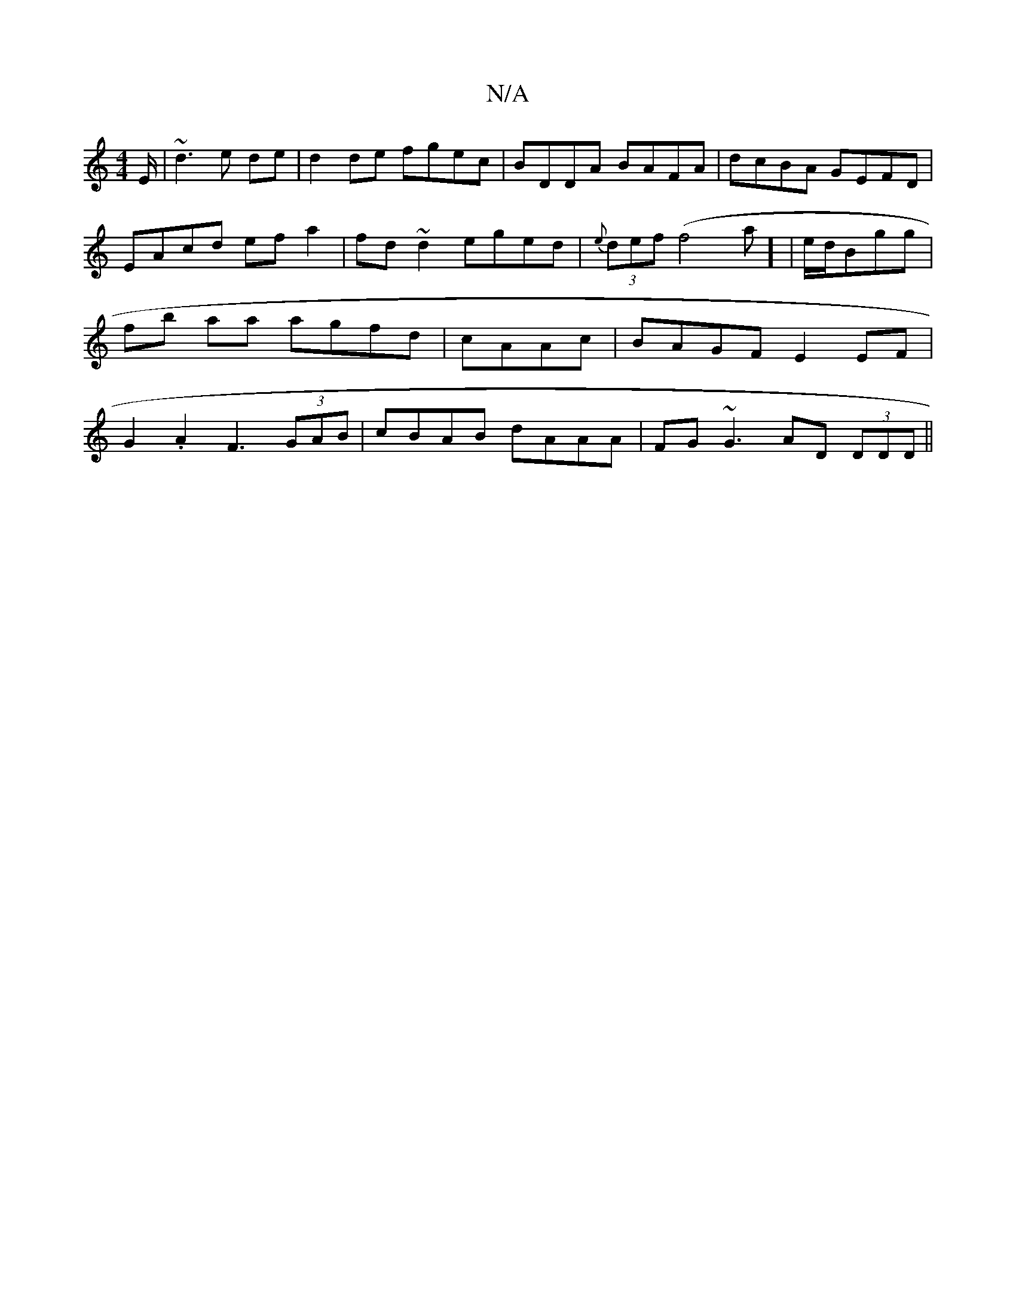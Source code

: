 X:1
T:N/A
M:4/4
R:N/A
K:Cmajor
/E/ | ~d3 e de | d2 de fgec | BDDA BAFA | dcBA GEFD | EAcd ef a2 | fd~d2 eged|{e}(3def (f4 a] | e/d/Bgg|fb aa agfd|cAAc|BAGF E2 EF|G2 .A2 F3 (3GAB|cBAB dAAA|FG~G3 AD (3DDD ||

B2AF EGED|CEA(3C^cedc | 